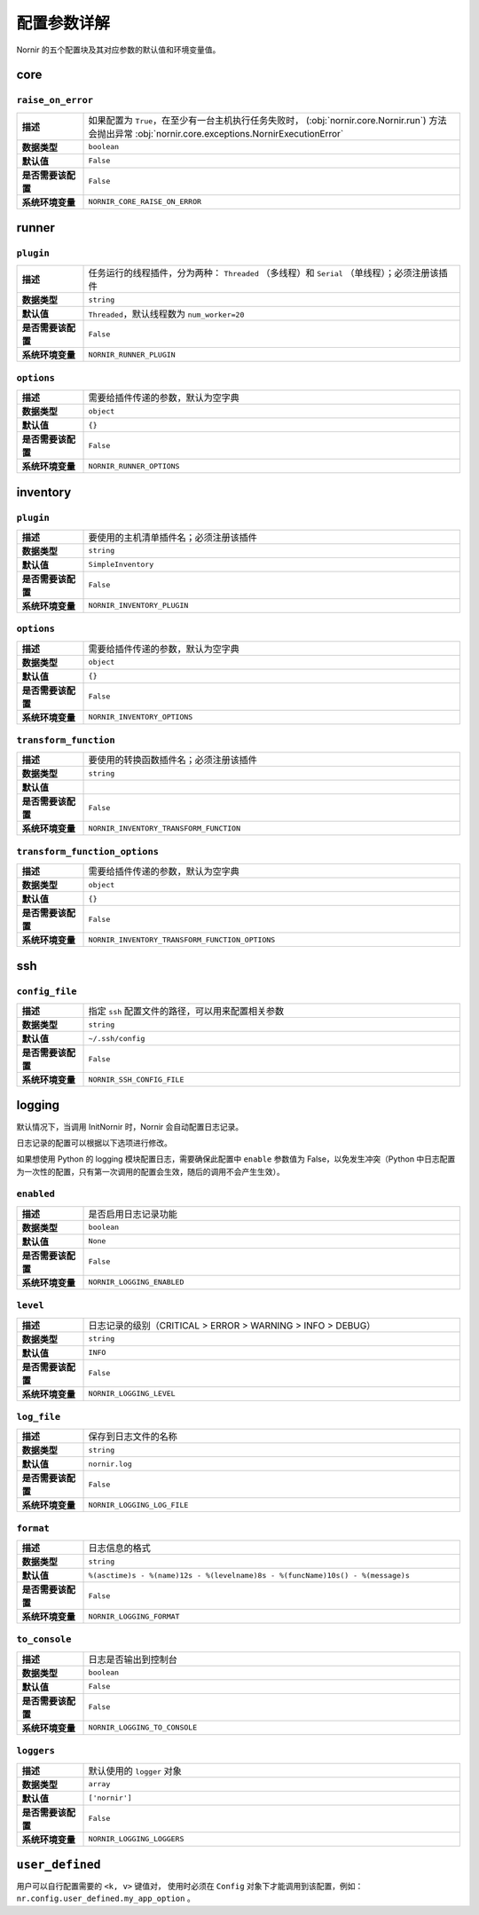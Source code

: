 配置参数详解
===============

Nornir 的五个配置块及其对应参数的默认值和环境变量值。

core
----

``raise_on_error``
__________________

.. list-table::
   :widths: 15 85

   * - **描述**
     - 如果配置为 ``True``，在至少有一台主机执行任务失败时， (:obj:`nornir.core.Nornir.run`) 方法会抛出异常 :obj:`nornir.core.exceptions.NornirExecutionError` 
   * - **数据类型**
     - ``boolean``
   * - **默认值**
     - ``False``
   * - **是否需要该配置**
     - ``False``
   * - **系统环境变量**
     - ``NORNIR_CORE_RAISE_ON_ERROR``

runner
---------

``plugin``
__________

.. list-table::
   :widths: 15 85

   * - **描述**
     - 任务运行的线程插件，分为两种： ``Threaded`` （多线程）和 ``Serial`` （单线程）；必须注册该插件
   * - **数据类型**
     - ``string``
   * - **默认值**
     - ``Threaded``，默认线程数为 ``num_worker=20``
   * - **是否需要该配置**
     - ``False``
   * - **系统环境变量**
     - ``NORNIR_RUNNER_PLUGIN``

``options``
___________

.. list-table::
   :widths: 15 85

   * - **描述**
     - 需要给插件传递的参数，默认为空字典
   * - **数据类型**
     - ``object``
   * - **默认值**
     - ``{}``
   * - **是否需要该配置**
     - ``False``
   * - **系统环境变量**
     - ``NORNIR_RUNNER_OPTIONS``

inventory
---------

``plugin``
__________

.. list-table::
   :widths: 15 85

   * - **描述**
     - 要使用的主机清单插件名；必须注册该插件
   * - **数据类型**
     - ``string``
   * - **默认值**
     - ``SimpleInventory``
   * - **是否需要该配置**
     - ``False``
   * - **系统环境变量**
     - ``NORNIR_INVENTORY_PLUGIN``

``options``
___________

.. list-table::
   :widths: 15 85

   * - **描述**
     - 需要给插件传递的参数，默认为空字典
   * - **数据类型**
     - ``object``
   * - **默认值**
     - ``{}``
   * - **是否需要该配置**
     - ``False``
   * - **系统环境变量**
     - ``NORNIR_INVENTORY_OPTIONS``

``transform_function``
______________________

.. list-table::
   :widths: 15 85

   * - **描述**
     -  要使用的转换函数插件名；必须注册该插件
   * - **数据类型**
     - ``string``
   * - **默认值**
     - 
   * - **是否需要该配置**
     - ``False``
   * - **系统环境变量**
     - ``NORNIR_INVENTORY_TRANSFORM_FUNCTION``

``transform_function_options``
______________________________

.. list-table::
   :widths: 15 85

   * - **描述**
     - 需要给插件传递的参数，默认为空字典
   * - **数据类型**
     - ``object``
   * - **默认值**
     - ``{}``
   * - **是否需要该配置**
     - ``False``
   * - **系统环境变量**
     - ``NORNIR_INVENTORY_TRANSFORM_FUNCTION_OPTIONS``





ssh
---

``config_file``
_______________

.. list-table::
   :widths: 15 85

   * - **描述**
     - 指定 ``ssh`` 配置文件的路径，可以用来配置相关参数
   * - **数据类型**
     - ``string``
   * - **默认值**
     - ``~/.ssh/config``
   * - **是否需要该配置**
     - ``False``
   * - **系统环境变量**
     - ``NORNIR_SSH_CONFIG_FILE``





logging
-------

默认情况下，当调用 InitNornir 时，Nornir 会自动配置日志记录。

日志记录的配置可以根据以下选项进行修改。

如果想使用 Python 的 logging 模块配置日志，需要确保此配置中 ``enable`` 参数值为 False，以免发生冲突（Python 中日志配置为一次性的配置，只有第一次调用的配置会生效，随后的调用不会产生生效）。

``enabled``
___________

.. list-table::
   :widths: 15 85

   * - **描述**
     - 是否启用日志记录功能
   * - **数据类型**
     - ``boolean``
   * - **默认值**
     - ``None``
   * - **是否需要该配置**
     - ``False``
   * - **系统环境变量**
     - ``NORNIR_LOGGING_ENABLED``

``level``
_________

.. list-table::
   :widths: 15 85

   * - **描述**
     - 日志记录的级别（CRITICAL > ERROR > WARNING > INFO > DEBUG）
   * - **数据类型**
     - ``string``
   * - **默认值**
     - ``INFO``
   * - **是否需要该配置**
     - ``False``
   * - **系统环境变量**
     - ``NORNIR_LOGGING_LEVEL``

``log_file``
____________

.. list-table::
   :widths: 15 85

   * - **描述**
     - 保存到日志文件的名称
   * - **数据类型**
     - ``string``
   * - **默认值**
     - ``nornir.log``
   * - **是否需要该配置**
     - ``False``
   * - **系统环境变量**
     - ``NORNIR_LOGGING_LOG_FILE``

``format``
__________

.. list-table::
   :widths: 15 85

   * - **描述**
     - 日志信息的格式
   * - **数据类型**
     - ``string``
   * - **默认值**
     - ``%(asctime)s - %(name)12s - %(levelname)8s - %(funcName)10s() - %(message)s``
   * - **是否需要该配置**
     - ``False``
   * - **系统环境变量**
     - ``NORNIR_LOGGING_FORMAT``

``to_console``
______________

.. list-table::
   :widths: 15 85

   * - **描述**
     - 日志是否输出到控制台
   * - **数据类型**
     - ``boolean``
   * - **默认值**
     - ``False``
   * - **是否需要该配置**
     - ``False``
   * - **系统环境变量**
     - ``NORNIR_LOGGING_TO_CONSOLE``

``loggers``
___________

.. list-table::
   :widths: 15 85

   * - **描述**
     - 默认使用的 ``logger`` 对象
   * - **数据类型**
     - ``array``
   * - **默认值**
     - ``['nornir']``
   * - **是否需要该配置**
     - ``False``
   * - **系统环境变量**
     - ``NORNIR_LOGGING_LOGGERS``


``user_defined``
----------------

用户可以自行配置需要的 ``<k, v>`` 键值对， 使用时必须在 ``Config`` 对象下才能调用到该配置，例如： ``nr.config.user_defined.my_app_option`` 。